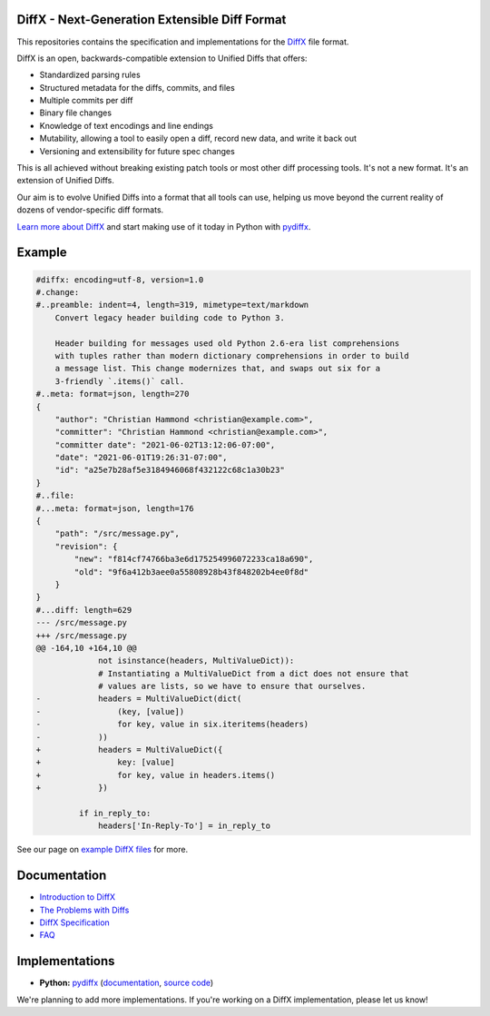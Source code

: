 DiffX - Next-Generation Extensible Diff Format
==============================================

This repositories contains the specification and implementations for the
DiffX_ file format.

DiffX is an open, backwards-compatible extension to Unified Diffs that offers:

* Standardized parsing rules
* Structured metadata for the diffs, commits, and files
* Multiple commits per diff
* Binary file changes
* Knowledge of text encodings and line endings
* Mutability, allowing a tool to easily open a diff, record new data, and
  write it back out
* Versioning and extensibility for future spec changes

This is all achieved without breaking existing patch tools or most other diff
processing tools. It's not a new format. It's an extension of Unified Diffs.

Our aim is to evolve Unified Diffs into a format that all tools can use,
helping us move beyond the current reality of dozens of vendor-specific diff
formats.

`Learn more about DiffX <https://diffx.org/>`_ and start making use of it
today in Python with `pydiffx <https://diffx.org/pydiffx/>`_.


Example
=======

.. code-block:: diff

    #diffx: encoding=utf-8, version=1.0
    #.change:
    #..preamble: indent=4, length=319, mimetype=text/markdown
        Convert legacy header building code to Python 3.
        
        Header building for messages used old Python 2.6-era list comprehensions
        with tuples rather than modern dictionary comprehensions in order to build
        a message list. This change modernizes that, and swaps out six for a
        3-friendly `.items()` call.
    #..meta: format=json, length=270
    {
        "author": "Christian Hammond <christian@example.com>",
        "committer": "Christian Hammond <christian@example.com>",
        "committer date": "2021-06-02T13:12:06-07:00",
        "date": "2021-06-01T19:26:31-07:00",
        "id": "a25e7b28af5e3184946068f432122c68c1a30b23"
    }
    #..file:
    #...meta: format=json, length=176
    {
        "path": "/src/message.py",
        "revision": {
            "new": "f814cf74766ba3e6d175254996072233ca18a690",
            "old": "9f6a412b3aee0a55808928b43f848202b4ee0f8d"
        }
    }
    #...diff: length=629
    --- /src/message.py
    +++ /src/message.py
    @@ -164,10 +164,10 @@
                 not isinstance(headers, MultiValueDict)):
                 # Instantiating a MultiValueDict from a dict does not ensure that
                 # values are lists, so we have to ensure that ourselves.
    -            headers = MultiValueDict(dict(
    -                (key, [value])
    -                for key, value in six.iteritems(headers)
    -            ))
    +            headers = MultiValueDict({
    +                key: [value]
    +                for key, value in headers.items()
    +            })

             if in_reply_to:
                 headers['In-Reply-To'] = in_reply_to


See our page on `example DiffX files`_ for more.


.. _example DiffX files: https://diffx.org/spec/examples.html


Documentation
=============

* `Introduction to DiffX <https://diffx.org/>`_
* `The Problems with Diffs <https://diffx.org/problems-with-diffs.html>`_
* `DiffX Specification <https://diffx.org/spec/>`_
* `FAQ <https://diffx.org/faq.html>`_


Implementations
===============

* **Python:** pydiffx_ (`documentation <https://diffx.org/pydiffx/>`_,
  `source code <https://github.com/beanbaginc/diffx/tree/master/python>`_)

We're planning to add more implementations. If you're working on a DiffX
implementation, please let us know!


.. _DiffX: https://diffx.org/
.. _pydiffx: https://diffx.org/pydiffx/
